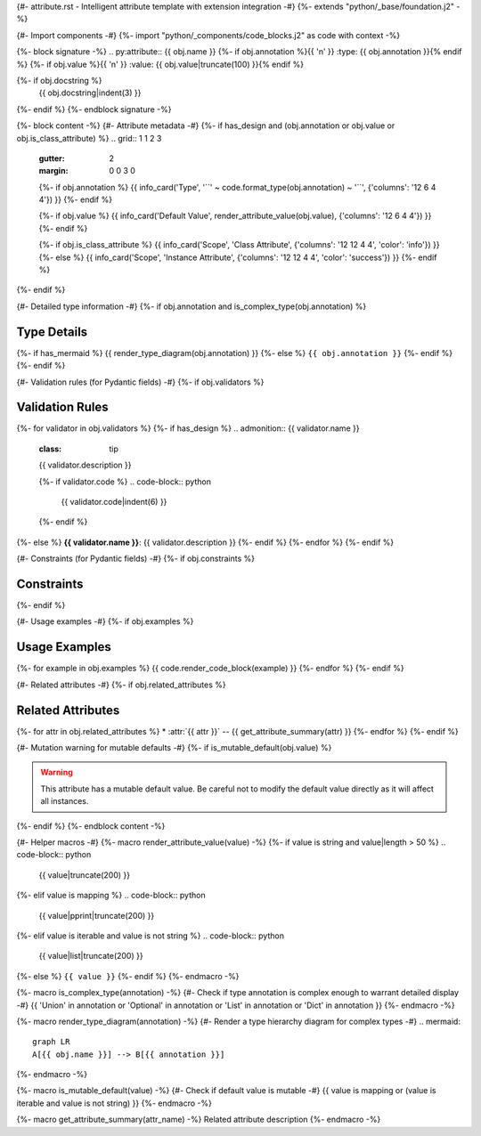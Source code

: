 {#- attribute.rst - Intelligent attribute template with extension integration -#}
{%- extends "python/_base/foundation.j2" -%}

{#- Import components -#}
{%- import "python/_components/code_blocks.j2" as code with context -%}

{%- block signature -%}
.. py:attribute:: {{ obj.name }}
{%- if obj.annotation %}{{ '\n' }}   :type: {{ obj.annotation }}{% endif %}
{%- if obj.value %}{{ '\n' }}   :value: {{ obj.value|truncate(100) }}{% endif %}

{%- if obj.docstring %}
   {{ obj.docstring|indent(3) }}
{%- endif %}
{%- endblock signature -%}

{%- block content -%}
{#- Attribute metadata -#}
{%- if has_design and (obj.annotation or obj.value or obj.is_class_attribute) %}
.. grid:: 1 1 2 3
   :gutter: 2
   :margin: 0 0 3 0

   {%- if obj.annotation %}
   {{ info_card('Type', '``' ~ code.format_type(obj.annotation) ~ '``', {'columns': '12 6 4 4'}) }}
   {%- endif %}
   
   {%- if obj.value %}
   {{ info_card('Default Value', render_attribute_value(obj.value), {'columns': '12 6 4 4'}) }}
   {%- endif %}
   
   {%- if obj.is_class_attribute %}
   {{ info_card('Scope', 'Class Attribute', {'columns': '12 12 4 4', 'color': 'info'}) }}
   {%- else %}
   {{ info_card('Scope', 'Instance Attribute', {'columns': '12 12 4 4', 'color': 'success'}) }}
   {%- endif %}
{%- endif %}

{#- Detailed type information -#}
{%- if obj.annotation and is_complex_type(obj.annotation) %}

Type Details
------------

{%- if has_mermaid %}
{{ render_type_diagram(obj.annotation) }}
{%- else %}
``{{ obj.annotation }}``
{%- endif %}
{%- endif %}

{#- Validation rules (for Pydantic fields) -#}
{%- if obj.validators %}

Validation Rules
----------------

{%- for validator in obj.validators %}
{%- if has_design %}
.. admonition:: {{ validator.name }}
   :class: tip

   {{ validator.description }}
   
   {%- if validator.code %}
   .. code-block:: python
      
      {{ validator.code|indent(6) }}
   {%- endif %}
{%- else %}
**{{ validator.name }}**: {{ validator.description }}
{%- endif %}
{%- endfor %}
{%- endif %}

{#- Constraints (for Pydantic fields) -#}
{%- if obj.constraints %}

Constraints
-----------

.. list-table::
   :header-rows: 1
   
   * - Constraint
     - Value
   {%- for constraint, value in obj.constraints.items() %}
   * - {{ constraint }}
     - ``{{ value }}``
   {%- endfor %}
{%- endif %}

{#- Usage examples -#}
{%- if obj.examples %}

Usage Examples
--------------

{%- for example in obj.examples %}
{{ code.render_code_block(example) }}
{%- endfor %}
{%- endif %}

{#- Related attributes -#}
{%- if obj.related_attributes %}

Related Attributes
------------------

{%- for attr in obj.related_attributes %}
* :attr:`{{ attr }}` -- {{ get_attribute_summary(attr) }}
{%- endfor %}
{%- endif %}

{#- Mutation warning for mutable defaults -#}
{%- if is_mutable_default(obj.value) %}

.. warning::
   
   This attribute has a mutable default value. Be careful not to modify
   the default value directly as it will affect all instances.
{%- endif %}
{%- endblock content -%}

{#- Helper macros -#}
{%- macro render_attribute_value(value) -%}
{%- if value is string and value|length > 50 %}
.. code-block:: python
   
   {{ value|truncate(200) }}
{%- elif value is mapping %}
.. code-block:: python
   
   {{ value|pprint|truncate(200) }}
{%- elif value is iterable and value is not string %}
.. code-block:: python
   
   {{ value|list|truncate(200) }}
{%- else %}
``{{ value }}``
{%- endif %}
{%- endmacro -%}

{%- macro is_complex_type(annotation) -%}
{#- Check if type annotation is complex enough to warrant detailed display -#}
{{ 'Union' in annotation or 'Optional' in annotation or 'List' in annotation or 'Dict' in annotation }}
{%- endmacro -%}

{%- macro render_type_diagram(annotation) -%}
{#- Render a type hierarchy diagram for complex types -#}
.. mermaid::
   
   graph LR
   A[{{ obj.name }}] --> B[{{ annotation }}]
{%- endmacro -%}

{%- macro is_mutable_default(value) -%}
{#- Check if default value is mutable -#}
{{ value is mapping or (value is iterable and value is not string) }}
{%- endmacro -%}

{%- macro get_attribute_summary(attr_name) -%}
Related attribute description
{%- endmacro -%}